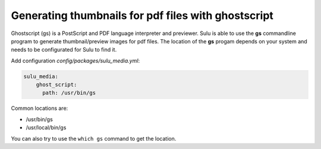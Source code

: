 Generating thumbnails for pdf files with ghostscript
====================================================

Ghostscript (gs) is a PostScript and PDF language interpreter and previewer.
Sulu is able to use the **gs** commandline program to generate thumbnail/preview images for pdf files.
The location of the **gs** progam depends on your system and needs to be configurated for Sulu to find it.

Add configuration `config/packages/sulu_media.yml`:

.. code-block:: yaml

    sulu_media:
        ghost_script: 
          path: /usr/bin/gs

Common locations are:

* /usr/bin/gs
* /usr/local/bin/gs

You can also try to use the ``which gs`` command to get the location.

